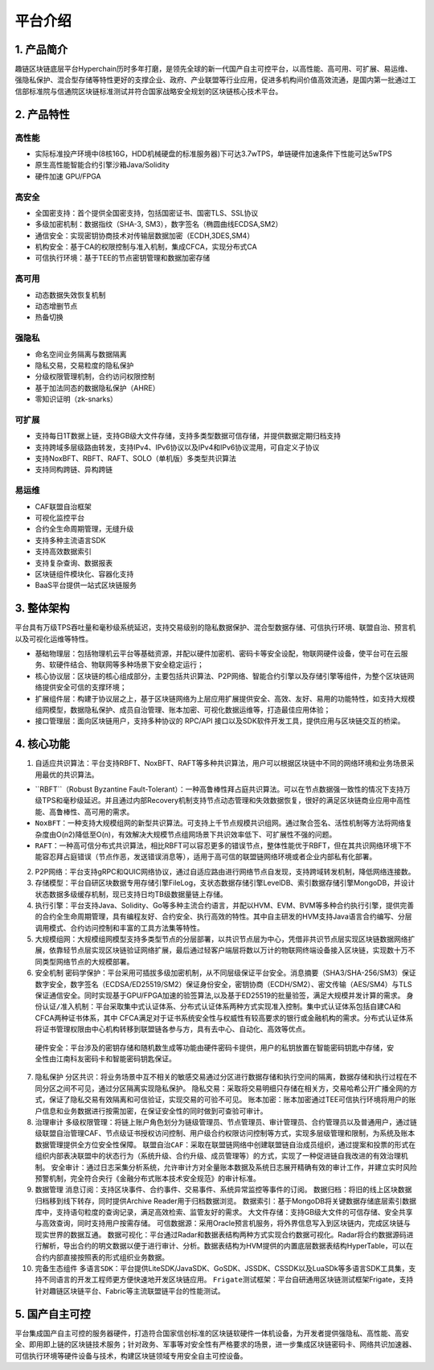 平台介绍
============

1. 产品简介
---------------
趣链区块链底层平台Hyperchain历时多年打磨，是领先全球的新一代国产自主可控平台，以高性能、高可用、可扩展、易运维、强隐私保护、混合型存储等特性更好的支撑企业、政府、产业联盟等行业应用，促进多机构间价值高效流通，是国内第一批通过工信部标准院与信通院区块链标准测试并符合国家战略安全规划的区块链核心技术平台。

2. 产品特性
---------------

高性能
^^^^^^^

-	实际标准投产环境中(8核16G，HDD机械硬盘的标准服务器)下可达3.7wTPS，单链硬件加速条件下性能可达5wTPS
- 原生高性能智能合约引擎沙箱Java/Solidity
-	硬件加速 GPU/FPGA

高安全
^^^^^^^

-	全国密支持：首个提供全国密支持，包括国密证书、国密TLS、SSL协议
-	多级加密机制：数据指纹（SHA-3, SM3），数字签名（椭圆曲线ECDSA,SM2）
-	通信安全：实现密钥协商技术对传输层数据加密（ECDH,3DES,SM4）
-	机构安全：基于CA的权限控制与准入机制，集成CFCA，实现分布式CA
-	可信执行环境：基于TEE的节点密钥管理和数据加密存储

高可用
^^^^^^^

-	动态数据失效恢复机制
-	动态增删节点
-	热备切换

强隐私
^^^^^^^

-	命名空间业务隔离与数据隔离
-	隐私交易，交易粒度的隐私保护
-	分级权限管理机制，合约访问权限控制
-	基于加法同态的数据隐私保护（AHRE）
-	零知识证明（zk-snarks）

可扩展
^^^^^^^

-	支持每日1T数据上链，支持GB级大文件存储，支持多类型数据可信存储，并提供数据定期归档支持
-	支持跨域多层级路由转发，支持IPv4、IPv6协议以及IPv4和IPv6协议混用，可自定义子协议
-	支持NoxBFT、RBFT、RAFT、SOLO（单机版）多类型共识算法
-	支持同构跨链、异构跨链

易运维
^^^^^^^

-	CAF联盟自治框架
-	可视化监控平台
-	合约全生命周期管理，无缝升级
-	支持多种主流语言SDK
-	支持高效数据索引
-	支持复杂查询、数据报表
-	区块链组件模块化、容器化支持
-	BaaS平台提供一站式区块链服务

3. 整体架构
---------------

平台具有万级TPS吞吐量和毫秒级系统延迟，支持交易级别的隐私数据保护、混合型数据存储、可信执行环境、联盟自治、预言机以及可视化运维等特性。

-	``基础物理层``：包括物理机云平台等基础资源，并配以硬件加密机、密码卡等安全设配，物联网硬件设备，使平台可在云服务、软硬件结合、物联网等多种场景下安全稳定运行；
-	``核心协议层``：区块链的核心组成部分，主要包括共识算法、P2P网络、智能合约引擎以及存储引擎等组件，为整个区块链网络提供安全可信的支撑环境；
-	``扩展组件层``：构建于协议层之上，基于区块链网络为上层应用扩展提供安全、高效、友好、易用的功能特性，如支持大规模组网模型，数据隐私保护、成员自治管理、账本加密、可视化数据运维等，打造最佳应用体验；
-	``接口管理层``：面向区块链用户，支持多种协议的 RPC/API 接口以及SDK软件开发工具，提供应用与区块链交互的桥梁。

4. 核心功能
---------------

1.	自适应共识算法：平台支持RBFT、NoxBFT、RAFT等多种共识算法，用户可以根据区块链中不同的网络环境和业务场景采用最优的共识算法。

-	``RBFT``（Robust Byzantine Fault-Tolerant）：一种高鲁棒性拜占庭共识算法。可以在节点数据强一致性的情况下支持万级TPS和毫秒级延迟。并且通过内部Recovery机制支持节点动态管理和失效数据恢复，很好的满足区块链商业应用中高性能、高鲁棒性、高可用的需求。
-	``NoxBFT``：一种支持大规模组网的新型共识算法。可支持上千节点规模共识组网。通过聚合签名、活性机制等方法将网络复杂度由O(n2)降低至O(n)，有效解决大规模节点组网场景下共识效率低下、可扩展性不强的问题。
-	``RAFT``：一种高可信分布式共识算法，相比RBFT可以容忍更多的错误节点，整体性能优于RBFT，但在其共识网络环境下不能容忍拜占庭错误（节点作恶，发送错误消息等），适用于高可信的联盟链网络环境或者企业内部私有化部署。

2.	P2P网络：平台支持gRPC和QUIC网络协议，通过自适应路由进行网络节点自发现，支持跨域转发机制，降低网络连接数。

3.	存储模型：平台自研区块数据专用存储引擎FileLog，支状态数据存储引擎LevelDB、索引数据存储引擎MongoDB，并设计状态数据多级缓存机制，现已支持日均TB级数据量链上存储。

4.	执行引擎：平台支持Java、Solidity、Go等多种主流合约语言，并配以HVM、EVM、BVM等多种合约执行引擎，提供完善的合约全生命周期管理，具有编程友好、合约安全、执行高效的特性。其中自主研发的HVM支持Java语言合约编写、分层调用模式、合约访问控制和丰富的工具方法集等特性。

5.	大规模组网：大规模组网模型支持多类型节点的分层部署，以共识节点层为中心，凭借非共识节点层实现区块链数据网络扩展，依靠轻节点层实现区块链验证网络扩展，最后通过轻客户端层将数以万计的物联网终端设备接入区块链，实现数十万不同类型网络节点的大规模部署。

6.	安全机制
  	``密码学保护``：平台采用可插拔多级加密机制，从不同层级保证平台安全。消息摘要（SHA3/SHA-256/SM3）保证数字安全，数字签名（ECDSA/ED25519/SM2）保证身份安全，密钥协商（ECDH/SM2）、密文传输（AES/SM4）与TLS保证通信安全。同时实现基于GPU/FPGA加速的验签算法,以及基于ED25519的批量验签，满足大规模并发计算的需求。
  	``身份认证/准入机制``：平台采取集中式认证体系、分布式认证体系两种方式实现准入控制。集中式认证体系包括自建CA和CFCA两种证书体系，其中 CFCA满足对于证书系统安全性与权威性有较高要求的银行或金融机构的需求。分布式认证体系将证书管理权限由中心机构转移到联盟链各参与方，具有去中心、自动化、高效等优点。
    ``硬件安全``：平台涉及的密钥存储和随机数生成等功能由硬件密码卡提供，用户的私钥放置在智能密码钥匙中存储，安全性由江南科友密码卡和智能密码钥匙保证。

7.	隐私保护
  	``分区共识``：将业务场景中互不相关的敏感交易通过分区进行数据存储和执行空间的隔离，数据存储和执行过程在不同分区之间不可见，通过分区隔离实现隐私保护。
  	``隐私交易``：采取将交易明细只存储在相关方，交易哈希公开广播全网的方式，保证了隐私交易有效隔离和可信验证，实现交易的可验不可见。
  	``账本加密``：账本加密通过TEE可信执行环境将用户的账户信息和业务数据进行按需加密，在保证安全性的同时做到可查验可审计。 

8.	治理审计
  	``多级权限管理``：将链上账户角色划分为链级管理员、节点管理员、审计管理员、合约管理员以及普通用户，通过链级联盟自治管理CAF、节点级证书授权访问控制、用户级合约权限访问控制等方式，实现多层级管理和限制，为系统及账本数据管理提供全方位安全性保障。
  	``联盟自治CAF``：采取在联盟链网络中创建联盟链自治成员组织，通过提案和投票的形式在组织内部表决联盟中的状态行为（系统升级、合约升级、成员管理等）的方式，实现了一种促进链自我改进的有效治理机制。
  	``安全审计``：通过日志采集分析系统，允许审计方对全量账本数据及系统日志展开精确有效的审计工作，并建立实时风险预警机制，完全符合央行《金融分布式账本技术安全规范》的审计标准。

9.	数据管理
  	``消息订阅``：支持区块事件、合约事件、交易事件、系统异常监控等事件的订阅。
  	``数据归档``：将旧的线上区块数据归档移到线下转存，同时提供Archive Reader用于归档数据浏览。
  	``数据索引``：基于MongoDB将关键数据存储底层索引数据库中，支持语句粒度的查询记录，满足高效检索、监管友好的需求。
  	``大文件存储``：支持GB级大文件的可信存储、安全共享与高效查询，同时支持用户按需存储。
  	``可信数据源``：采用Oracle预言机服务，将外界信息写入到区块链内，完成区块链与现实世界的数据互通。
  	``数据可视化``：平台通过Radar和数据表结构两种方式实现合约数据可视化。Radar将合约数据源码进行解析，导出合约的明文数据以便于进行审计、分析。数据表结构为HVM提供的内置底层数据表结构HyperTable，可以在合约内部直接按照表的形式组织业务数据。

10.	完备生态组件
  	``多语言SDK``：平台提供LiteSDK/JavaSDK、GoSDK、JSSDK、CSSDK以及LuaSDk等多语言SDK工具集，支持不同语言的开发工程师更方便快速地开发区块链应用。
  	``Frigate测试框架``：平台自研通用区块链测试框架Frigate，支持针对趣链区块链平台、Fabric等主流联盟链平台的性能测试。

5. 国产自主可控
---------------

平台集成国产自主可控的服务器硬件，打造符合国家信创标准的区块链软硬件一体机设备，为开发者提供强隐私、高性能、高安全、即用即上链的区块链技术服务；针对政务、军事等对安全性有严格要求的场景，进一步集成区块链密码卡、网络共识加速器、可信执行环境等硬件设备与技术，构建区块链领域专用安全自主可控设备。

+------------+------------------------------------------------------------+
| 服务器说明  | 参数                                                       |
+============+============================================================+
|            |  飞腾 FT-1500A 处理器 16C-1.5GHz*1 64GB DDR3                |
|   申 泰     |  4*1T机械硬盘系统盘                                         |
|  RM5000-F  |  国产昆仑固件、双口万兆网卡、银河麒麟操作系统                  |
|   服务器    |  支持单机Hyperchain节点集群化部署，单机单节点性能可达1.6W TPS  |
|            |                                                            |
+------------+------------------------------------------------------------+
|            |  龙芯 3B3000 处理器 4C-1.4GHz*2                             |
|   申 泰     | 64GB DDR3、3*1T机械硬盘系统盘+128G SSD                      |
|  RM5020-L  |  国产固件、双口万兆网卡、中标麒麟操作系统                      |
|   服务器    | 支持单机Hyperchain节点集群化部署，单机单节点性能可达1.4W TPS  |
|            |                                                            |
+------------+------------------------------------------------------------+
|            |  鲲鹏 916 处理器 2*Hi1616CPU，64Cores@2.4GHz 32GB DDR4      |
| 华为TaiShan |  2*2T机械硬盘系统盘+1*4T机械硬盘系统盘+1*480GB SSD           |
|            |   静态滑轨固件、2*GE电口+2*10GE光口、银河麒麟操作系统          |
| 2280服务器  |  支持单机Hyperchain节点集群化部署，单机单节点性能可达2.6W TPS |
|            |                                                            |
+------------+------------------------------------------------------------+

